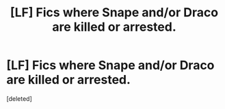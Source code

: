 #+TITLE: [LF] Fics where Snape and/or Draco are killed or arrested.

* [LF] Fics where Snape and/or Draco are killed or arrested.
:PROPERTIES:
:Score: 5
:DateUnix: 1592693021.0
:DateShort: 2020-Jun-21
:FlairText: Request
:END:
[deleted]

